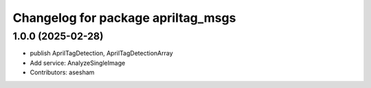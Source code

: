 ^^^^^^^^^^^^^^^^^^^^^^^^^^^^^^^^^^^^^^^^^^^^
Changelog for package apriltag_msgs
^^^^^^^^^^^^^^^^^^^^^^^^^^^^^^^^^^^^^^^^^^^^

1.0.0 (2025-02-28)
------------------
* publish AprilTagDetection, AprilTagDetectionArray
* Add service: AnalyzeSingleImage
* Contributors: asesham
